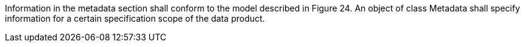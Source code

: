 Information in the metadata section shall conform to the model described in Figure 24. An object of
class Metadata shall specify information for a certain specification scope of the data product.